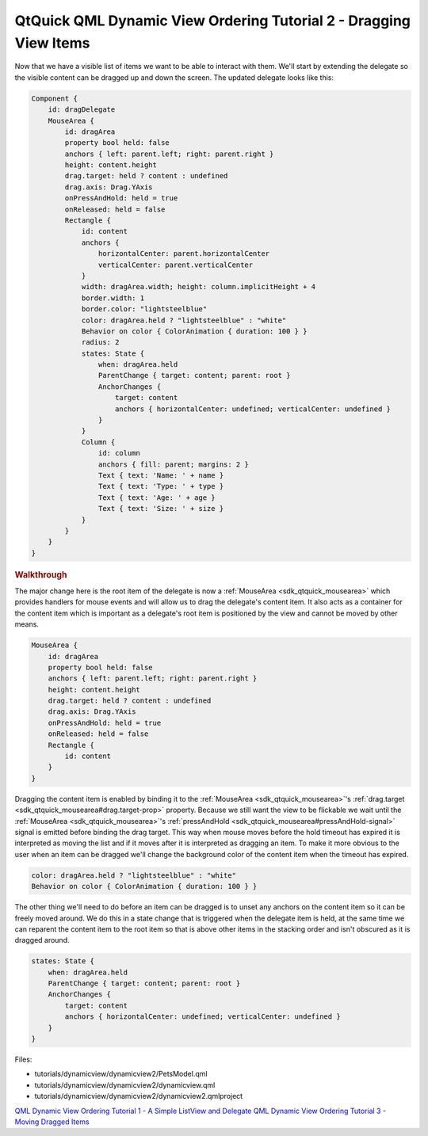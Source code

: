 .. _sdk_qtquick_qml_dynamic_view_ordering_tutorial_2_-_dragging_view_items:
QtQuick QML Dynamic View Ordering Tutorial 2 - Dragging View Items
==================================================================



Now that we have a visible list of items we want to be able to interact
with them. We'll start by extending the delegate so the visible content
can be dragged up and down the screen. The updated delegate looks like
this:

.. code:: qml

        Component {
            id: dragDelegate
            MouseArea {
                id: dragArea
                property bool held: false
                anchors { left: parent.left; right: parent.right }
                height: content.height
                drag.target: held ? content : undefined
                drag.axis: Drag.YAxis
                onPressAndHold: held = true
                onReleased: held = false
                Rectangle {
                    id: content
                    anchors {
                        horizontalCenter: parent.horizontalCenter
                        verticalCenter: parent.verticalCenter
                    }
                    width: dragArea.width; height: column.implicitHeight + 4
                    border.width: 1
                    border.color: "lightsteelblue"
                    color: dragArea.held ? "lightsteelblue" : "white"
                    Behavior on color { ColorAnimation { duration: 100 } }
                    radius: 2
                    states: State {
                        when: dragArea.held
                        ParentChange { target: content; parent: root }
                        AnchorChanges {
                            target: content
                            anchors { horizontalCenter: undefined; verticalCenter: undefined }
                        }
                    }
                    Column {
                        id: column
                        anchors { fill: parent; margins: 2 }
                        Text { text: 'Name: ' + name }
                        Text { text: 'Type: ' + type }
                        Text { text: 'Age: ' + age }
                        Text { text: 'Size: ' + size }
                    }
                }
            }
        }

.. rubric:: Walkthrough
   :name: walkthrough

The major change here is the root item of the delegate is now a
:ref:`MouseArea <sdk_qtquick_mousearea>` which provides handlers for mouse
events and will allow us to drag the delegate's content item. It also
acts as a container for the content item which is important as a
delegate's root item is positioned by the view and cannot be moved by
other means.

.. code:: qml

            MouseArea {
                id: dragArea
                property bool held: false
                anchors { left: parent.left; right: parent.right }
                height: content.height
                drag.target: held ? content : undefined
                drag.axis: Drag.YAxis
                onPressAndHold: held = true
                onReleased: held = false
                Rectangle {
                    id: content
                }
            }

Dragging the content item is enabled by binding it to the
:ref:`MouseArea <sdk_qtquick_mousearea>`'s
:ref:`drag.target <sdk_qtquick_mousearea#drag.target-prop>` property.
Because we still want the view to be flickable we wait until the
:ref:`MouseArea <sdk_qtquick_mousearea>`'s
:ref:`pressAndHold <sdk_qtquick_mousearea#pressAndHold-signal>` signal is
emitted before binding the drag target. This way when mouse moves before
the hold timeout has expired it is interpreted as moving the list and if
it moves after it is interpreted as dragging an item. To make it more
obvious to the user when an item can be dragged we'll change the
background color of the content item when the timeout has expired.

.. code:: qml

                    color: dragArea.held ? "lightsteelblue" : "white"
                    Behavior on color { ColorAnimation { duration: 100 } }

The other thing we'll need to do before an item can be dragged is to
unset any anchors on the content item so it can be freely moved around.
We do this in a state change that is triggered when the delegate item is
held, at the same time we can reparent the content item to the root item
so that is above other items in the stacking order and isn't obscured as
it is dragged around.

.. code:: qml

                    states: State {
                        when: dragArea.held
                        ParentChange { target: content; parent: root }
                        AnchorChanges {
                            target: content
                            anchors { horizontalCenter: undefined; verticalCenter: undefined }
                        }
                    }

Files:

-  tutorials/dynamicview/dynamicview2/PetsModel.qml
-  tutorials/dynamicview/dynamicview2/dynamicview.qml
-  tutorials/dynamicview/dynamicview2/dynamicview2.qmlproject

`QML Dynamic View Ordering Tutorial 1 - A Simple ListView and
Delegate </sdk/apps/qml/QtQuick/tutorials-dynamicview-dynamicview1/>`_ 
`QML Dynamic View Ordering Tutorial 3 - Moving Dragged
Items </sdk/apps/qml/QtQuick/tutorials-dynamicview-dynamicview3/>`_ 
